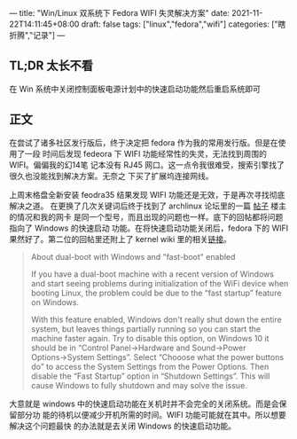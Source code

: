 ---
title: "Win/Linux 双系统下 Fedora WIFI 失灵解决方案"
date: 2021-11-22T14:11:45+08:00
draft: false
tags: ["linux","fedora","wifi"]
categories: ["瞎折腾","记录"]
---
# +TITLE: Win/Linux 双系统下 Fedora WIFI 失灵的解决方案
# +AUTHOR：mtaech
# +DATE：<2021-11-22 一>

** TL;DR 太长不看
在 Win 系统中关闭控制面板电源计划中的快速启动功能然后重启系统即可

** 正文
在尝试了诸多社区发行版后，终于决定把 fedora 作为我的常用发行版。但是在使用了一段
时间后发现 fedeora 下 WIFI 功能经常性的失灵，无法找到周围的 WIFI。偏偏我的幻14笔
记本没有 RJ45 网口。这一点令我很难受，搜索引擎找了很久也没能找到解决方案。无奈之
下买了扩展坞连接网线。

上周末格盘全新安装 feodra35 结果发现 WIFI 功能还是无效，于是再次寻找彻底解决之道。
在更换了几次关键词后终于找到了 archlinux 论坛里的一篇 [[https://bbs.archlinux.org/viewtopic.php?id=266043][帖子]] 楼主的情况和我的网卡
是同一个型号，而且出现的问题也一样。底下的回帖都将问题指向了 Windows 的快速启动
功能。在将快速启动功能关闭后，fedora 下的 WIFI 果然好了。第二位的回帖里还附上了
kernel wiki 里的相关[[https://wireless.wiki.kernel.org/en/users/Drivers/iwlwifi#about_dual-boot_with_windows_and_fast-boot_enabled][链接]]。

#+BEGIN_QUOTE
About dual-boot with Windows and "fast-boot" enabled

If you have a dual-boot machine with a recent version of Windows and start
seeing problems during initialization of the WiFi device when booting Linux, the
problem could be due to the “fast startup” feature on Windows.

With this feature enabled, Windows don't really shut down the entire system, but
leaves things partially running so you can start the machine faster again. Try
to disable this option, on Windows 10 it should be in “Control Panel→Hardware
and Sound→Power Options→System Settings”. Select “Chooose what the power
buttons do” to access the System Settings from the Power Options. Then disable
the “Fast Startup” option in “Shutdown Settings”. This will cause Windows to
fully shutdown and may solve the issue.
#+END_QUOTE

大意就是 windows 中的快速启动功能在关机时并不会完全的关闭系统。而是会保留部分功
能的待机以便减少开机所需的时间。WIFI 功能可能就在其中。所以想要解决这个问题最快
的办法就是去关闭 Windows 的快速启动功能。


